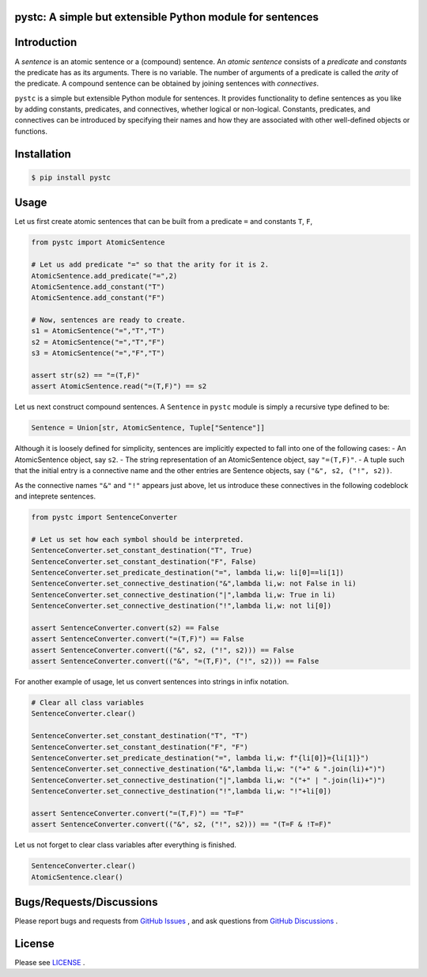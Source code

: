 pystc: A simple but extensible Python module for sentences
==========================================================

Introduction
============
A *sentence* is an atomic sentence or a (compound) sentence.
An *atomic sentence* consists of a *predicate* and *constants* the predicate has
as its arguments.
There is no variable.
The number of arguments of a predicate is called the *arity* of the predicate.
A compound sentence can be obtained by joining sentences with *connectives*.

``pystc`` is a simple but extensible Python module for sentences.
It provides functionality to define sentences as you like 
by adding constants, predicates, and connectives, whether logical or non-logical.
Constants, predicates, and connectives can be introduced by specifying
their names and how they are associated with other well-defined objects or
functions.

Installation
============

.. code:: shell-session

    $ pip install pystc

Usage
=====

Let us first create atomic sentences that can be built from a predicate ``=``
and constants ``T``, ``F``, 

.. code:: python

    from pystc import AtomicSentence

    # Let us add predicate "=" so that the arity for it is 2.
    AtomicSentence.add_predicate("=",2) 
    AtomicSentence.add_constant("T")
    AtomicSentence.add_constant("F")

    # Now, sentences are ready to create.
    s1 = AtomicSentence("=","T","T")
    s2 = AtomicSentence("=","T","F")
    s3 = AtomicSentence("=","F","T")

    assert str(s2) == "=(T,F)"
    assert AtomicSentence.read("=(T,F)") == s2

Let us next construct compound sentences.
A ``Sentence`` in ``pystc`` module is simply a recursive type defined to be:

.. code:: python

    Sentence = Union[str, AtomicSentence, Tuple["Sentence"]]

Although it is loosely defined for simplicity, 
sentences are implicitly expected to fall into one of the following cases:
- An AtomicSentence object, say ``s2``.
- The string representation of an AtomicSentence object, say ``"=(T,F)"``.
- A tuple such that the initial entry is a connective name and the other entries are Sentence objects, say ``("&", s2, ("!", s2))``.

As the connective names ``"&"`` and ``"!"`` appears just above, 
let us introduce these connectives in the following codeblock
and inteprete sentences.

.. code:: python

    from pystc import SentenceConverter

    # Let us set how each symbol should be interpreted.
    SentenceConverter.set_constant_destination("T", True)
    SentenceConverter.set_constant_destination("F", False)
    SentenceConverter.set_predicate_destination("=", lambda li,w: li[0]==li[1])
    SentenceConverter.set_connective_destination("&",lambda li,w: not False in li)
    SentenceConverter.set_connective_destination("|",lambda li,w: True in li)
    SentenceConverter.set_connective_destination("!",lambda li,w: not li[0])

    assert SentenceConverter.convert(s2) == False
    assert SentenceConverter.convert("=(T,F)") == False
    assert SentenceConverter.convert(("&", s2, ("!", s2))) == False
    assert SentenceConverter.convert(("&", "=(T,F)", ("!", s2))) == False

For another example of usage, let us convert sentences into strings in infix
notation.

.. code:: python

    # Clear all class variables
    SentenceConverter.clear()

    SentenceConverter.set_constant_destination("T", "T")
    SentenceConverter.set_constant_destination("F", "F")
    SentenceConverter.set_predicate_destination("=", lambda li,w: f"{li[0]}={li[1]}")
    SentenceConverter.set_connective_destination("&",lambda li,w: "("+" & ".join(li)+")")
    SentenceConverter.set_connective_destination("|",lambda li,w: "("+" | ".join(li)+")")
    SentenceConverter.set_connective_destination("!",lambda li,w: "!"+li[0])

    assert SentenceConverter.convert("=(T,F)") == "T=F"
    assert SentenceConverter.convert(("&", s2, ("!", s2))) == "(T=F & !T=F)"

Let us not forget to clear class variables after everything is finished.

.. code:: python

    SentenceConverter.clear()
    AtomicSentence.clear()


Bugs/Requests/Discussions
=========================

Please report bugs and requests from `GitHub Issues <https://github.com/toda-lab/pystc/issues>`__ , and 
ask questions from `GitHub Discussions <https://github.com/toda-lab/pystc/discussions>`__ .

License
=======

Please see `LICENSE <https://github.com/toda-lab/pystc/blob/main/LICENSE>`__ .
